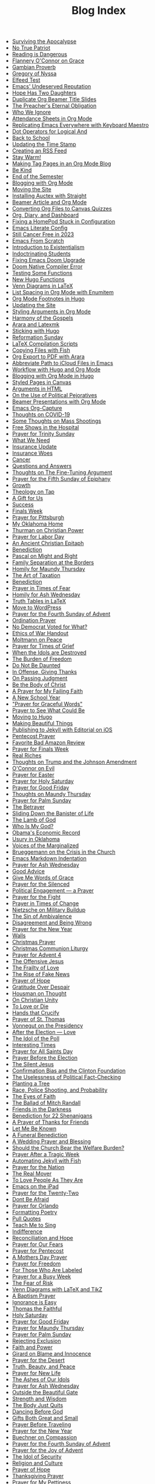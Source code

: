 #+TITLE: Blog Index

- [[file:2025-04-04-surviving-apocalypse.org][Surviving the Apocalypse]]
- [[file:2025-04-04-true-patriot.org][No True Patriot]]
- [[file:2025-04-02-reading-dangerous.org][Reading is Dangerous]]
- [[file:2025-03-27-flannery-oconnor-grace.org][Flannery O'Connor on Grace]]
- [[file:2025-03-10-gambian-proverb.org][Gambian Proverb]]
- [[file:2025-03-09-gregory-nyssa.org][Gregory of Nyssa]]
- [[file:2025-03-09-elfeed-test.org][Elfeed Test]]
- [[file:2025-03-02-emacs-undeserved-reputation.org][Emacs' Undeserved Reputation]]
- [[file:2025-02-23-hope-has-two-daughters.org][Hope Has Two Daughters]]
- [[file:2025-02-12-duplicate-org-beamer-title-slides.org][Duplicate Org Beamer Title Slides]]
- [[file:2025-02-10-preachereternal-obligation.org][The Preacher's Eternal Obligation]]
- [[file:2025-01-26-who-ignore.org][Who We Ignore]]
- [[file:2025-01-25-attendance-sheets-org-mode.org][Attendance Sheets in Org Mode]]
- [[file:2025-01-20-replicating-emacs-everywhere-with-keyboard-maestro.org][Replicating Emacs Everywhere with Keyboard Maestro]]
- [[file:2025-01-12-dot-operators-for-logical-and.org][Dot Operators for Logical And]]
- [[file:2025-01-08-back-school.org][Back to School]]
- [[file:2025-01-07-updating-time-stamp.org][Updating the Time Stamp]]
- [[file:2025-01-07-creating-rss-feed.org][Creating an RSS Feed]]
- [[file:2025-01-05-stay-warm.org][Stay Warm!]]
- [[file:2024-12-30-tag-pages-org-mode-blog.org][Making Tag Pages in an Org Mode Blog]]
- [[file:2024-12-30-kind.org][Be Kind]]
- [[file:2024-12-17-end-semester.org][End of the Semester]]
- [[file:2024-12-17-blogging-with-org-mode.org][Blogging with Org Mode]]
- [[file:2024-12-05-moving-site.org][Moving the Site]]
- [[file:2024-07-09-installing-auctex-with-straight.org][Installing Auctex with Straight]]
- [[file:2024-07-04-beamer-article-and-org-mode.org][Beamer Article and Org Mode]]
- [[file:2023-12-31-converting-org-files-to-canvas-quizzes.org][Converting Org Files to Canvas Quizzes]]
- [[file:2024-01-21-emacs-diary-and-dashboard.org][Org, Diary, and Dashboard]]
- [[file:2023-12-26-fixing-a-homepod-stuck-in-configuration.org][Fixing a HomePod Stuck in Configuration]]
- [[file:2023-07-31-emacs-literate-config.org][Emacs Literate Config]]
- [[file:2023-07-26-still-cancer-free-in-2003.org][Still Cancer Free in 2023]]
- [[file:2023-04-16-emacs-from-scratch.org][Emacs From Scratch]]
- [[file:2023-04-13-introduction-to-existentialism.org][Introduction to Existentialism]]
- [[file:2023-04-13-indoctrinating-students.org][Indoctrinating Students]]
- [[file:2023-02-06-fixing-emacs-doom-upgrade.org][Fixing Emacs Doom Upgrade]]
- [[file:2023-02-06-doom-native-compiler-error.org][Doom Native Compiler Error]]
- [[file:2023-02-05-testing-some-functions.org][Testing Some Functions]]
- [[file:2023-02-05-new-hugo-functions.org][New Hugo Functions]]
- [[file:2023-02-04-venn-diagrams-in-latex.org][Venn Diagrams in LaTeX]]
- [[file:2023-02-01-list-spacing-in-org-mode-with-enumitem.org][List Spacing in Org Mode with Enumitem]]
- [[file:2023-01-25-org-mode-footnotes-in-hugo.org][Org Mode Footnotes in Hugo]]
- [[file:2023-01-24-updating-the-site.org][Updating the Site]]
- [[file:2023-01-23-styling-arguments-in-org-mode.org][Styling Arguments in Org Mode]]
- [[file:2022-06-06-harmony-of-the-gospels.org][Harmony of the Gospels]]
- [[file:2023-01-21-arara-and-latexmk.org][Arara and Latexmk]]
- [[file:2022-11-13-sticking-with-hugo.org][Sticking with Hugo]]
- [[file:2022-10-30-reformation-sunday.org][Reformation Sunday]]
- [[file:2021-07-26-latex-compilation-scripts.org][LaTeX Compilation Scripts]]
- [[file:2022-05-14-copying-files-with-fish.org][Copying Files with Fish]]
- [[file:2021-07-21-org-export-to-pdf-with-arara.org][Org Export to PDF with Arara]]
- [[file:2021-07-18-abbreviate-path-to-icloud-files-in-emacs.org][Abbreviate Path to iCloud Files in Emacs]]
- [[file:2021-07-14-workflow-with-hugo-and-org-mode.org][Workflow with Hugo and Org Mode]]
- [[file:2021-07-12-blogging-with-org-mode-in-hugo.org][Blogging with Org Mode in Hugo]]
- [[file:2021-06-28-styled-pages-in-canvas.org][Styled Pages in Canvas]]
- [[file:2019-01-08-arguments-html.org][Arguments in HTML]]
- [[file:2020-07-29-on-the-use-of-political-pejoratives.org][On the Use of Political Pejoratives]]
- [[file:2020-06-01-beamer-presentations-with-org-mode.org][Beamer Presentations with Org Mode]]
- [[file:2020-05-12-emacs-org-capture.org][Emacs Org-Capture]]
- [[file:2020-03-19-thoughts-on-covid-19.org][Thoughts on COVID-19]]
- [[file:2019-08-06-some-thoughts-on-mass-shootings.org][Some Thoughts on Mass Shootings]]
- [[file:2019-08-01-free-shows-in-the-hospital.org][Free Shows in the Hospital]]
- [[file:2019-06-16-prayer-for-trinity-sunday-2.org][Prayer for Trinity Sunday]]
- [[file:2019-06-10-what-we-need.org][What We Need]]
- [[file:2019-06-09-insurance-update.org][Insurance Update]]
- [[file:2019-06-08-insurance-woes.org][Insurance Woes]]
- [[file:2019-06-05-cancer.org][Cancer]]
- [[file:2019-02-20-questions-and-answers.org][Questions and Answers]]
- [[file:2019-02-14-thoughts-on-the-fine-tuning-argument.org][Thoughts on The Fine-Tuning Argument]]
- [[file:2019-02-10-prayer-for-the-fifth-sunday-of-epiphany.org][Prayer for the Fifth Sunday of Epiphany]]
- [[file:2019-01-08-growth.org][Growth]]
- [[file:2019-01-06-theology-on-tap.org][Theology on Tap]]
- [[file:2018-12-24-a-gift-for-us.org][A Gift for Us]]
- [[file:2018-12-12-success.org][Success]]
- [[file:2018-12-10-finals-week.org][Finals Week]]
- [[file:2018-11-04-prayer-for-pittsburgh.org][Prayer for Pittsburgh]]
- [[file:2018-10-06-my-oklahoma-home.org][My Oklahoma Home]]
- [[file:2018-09-15-thurman-on-christian-power.org][Thurman on Christian Power]]
- [[file:2018-09-03-prayer-for-labor-day.org][Prayer for Labor Day]]
- [[file:2018-08-31-an-ancient-christian-epitaph.org][An Ancient Christian Epitaph]]
- [[file:2018-08-07-benediction-2.org][Benediction]]
- [[file:2018-06-20-pascal-on-might-and-right.org][Pascal on Might and Right]]
- [[file:2018-06-19-family-separation-at-the-borders.org][Family Separation at the Borders]]
- [[file:2018-03-30-homily-for-maundy-thursday.org][Homily for Maundy Thursday]]
- [[file:2018-03-30-the-art-of-taxation.org][The Art of Taxation]]
- [[file:2018-02-20-benediction.org][Benediction]]
- [[file:2018-02-19-prayer-in-times-of-fear.org][Prayer in Times of Fear]]
- [[file:2018-02-15-homily-for-ash-wednesday.org][Homily for Ash Wednesday]]
- [[file:2018-02-10-truth-tables-in-latex.org][Truth Tables in LaTeX]]
- [[file:2018-02-10-move-to-wordpress.org][Move to WordPress]]
- [[file:2017-12-24-prayer-for-the-fourth-sunday-of-advent.org][Prayer for the Fourth Sunday of Advent]]
- [[file:2017-12-09-ordination-prayer.org][Ordination Prayer]]
- [[file:2017-12-04-no-democrat-voted-for-what.org][No Democrat Voted for What?]]
- [[file:2017-11-30-ethics-of-war-handout.org][Ethics of War Handout]]
- [[file:2017-11-20-moltmann-on-peace.org][Moltmann on Peace]]
- [[file:2017-11-19-prayer-for-times-of-grief.org][Prayer for Times of Grief]]
- [[file:2017-10-24-when-the-idols-are-destroyed.org][When the Idols are Destroyed]]
- [[file:2017-10-12-the-burden-of-freedom.org][The Burden of Freedom]]
- [[file:2017-10-03-do-not-be-daunted.org][Do Not Be Daunted]]
- [[file:2017-09-30-in-offense-giving-thanks.org][In Offense, Giving Thanks]]
- [[file:2017-09-24-on-passing-judgment.org][On Passing Judgment]]
- [[file:2017-09-12-be-the-body-of-christ.org][Be the Body of Christ]]
- [[file:2017-09-04-a-prayer-for-my-failing-faith.org][A Prayer for My Failing Faith]]
- [[file:2017-08-17-a-new-school-year.org][A New School Year]]
- [[file:2017-08-09-prayer-for-graceful-words.org]["Prayer for Graceful Words"]]
- [[file:2017-07-04-prayer-to-see-what-could-be.org][Prayer to See What Could Be]]
- [[file:2017-07-02-moving-to-hugo.org][Moving to Hugo]]
- [[file:2017-06-26-making-beautiful-things.org][Making Beautiful Things]]
- [[file:2017-06-21-jekyll-ios-workflow.org][Publishing to Jekyll with Editorial on iOS]]
- [[file:2017-06-03-pentecost-prayer.org][Pentecost Prayer]]
- [[file:2017-05-18-favorite-bad-amazon-review.org][Favorite Bad Amazon Review]]
- [[file:2017-05-16-prayer-for-finals-week.org][Prayer for Finals Week]]
- [[file:2017-05-07-real-riches.org][Real Riches]]
- [[file:2017-05-04-thoughts-on-the-johnson-amendment.org][Thoughts on Trump and the Johnson Amendment]]
- [[file:2017-04-21-oconnor-on-evil.org][O'Connor on Evil]]
- [[file:2017-04-16-prayer-for-easter.org][Prayer for Easter]]
- [[file:2017-04-15-prayer-for-holy-saturday.org][Prayer for Holy Saturday]]
- [[file:2017-04-14-prayer-for-good-friday.org][Prayer for Good Friday]]
- [[file:2017-04-13-maundy-thursday.org][Thoughts on Maundy Thursday]]
- [[file:2017-04-08-prayer-for-palm-sunday.org][Prayer for Palm Sunday]]
- [[file:2017-04-03-the-betrayer.org][The Betrayer]]
- [[file:2017-03-28-sliding-down-the-bannister-of-life.org][Sliding Down the Banister of Life]]
- [[file:2017-03-27-the-lamb-of-god.org][The Lamb of God]]
- [[file:2017-03-19-who-is-my-god.org][Who Is My God?]]
- [[file:2017-03-16-obamas-economic-record.org][Obama's Economic Record]]
- [[file:2017-03-14-usury-in-oklahoma-.org][Usury in Oklahoma]]
- [[file:2017-03-09-voices-of-the-marginalized.org][Voices of the Marginalized]]
- [[file:2017-03-08-brueggemann-on-the-crisis-in-the-church.org][Brueggemann on the Crisis in the Church]]
- [[file:2017-03-08-emacs-markdown-indentation.org][Emacs Markdown Indentation]]
- [[file:2017-03-01-prayer-for-ash-wednesday.org][Prayer for Ash Wednesday]]
- [[file:2017-02-28-good-advice.org][Good Advice]]
- [[file:2017-02-23-give-me-words-of-grace.org][Give Me Words of Grace]]
- [[file:2017-02-09-prayer-for-the-silenced.org][Prayer for the Silenced]]
- [[file:2017-01-30-political-engagement--a-prayer.org][Political Engagement — a Prayer]]
- [[file:2017-01-21-prayer-for-the-fight.org][Prayer for the Fight]]
- [[file:2017-01-15-prayer-in-times-of-change.org][Prayer in Times of Change]]
- [[file:2017-01-13-nietzsche-on-the-military-establishment.org][Nietzsche on Military Buildup]]
- [[file:2017-01-12-the-sin-of-ambivalence.org][The Sin of Ambivalence]]
- [[file:2017-01-09-disagreement-and-being-wrong.org][Disagreement and Being Wrong]]
- [[file:2017-01-03-prayer-for-the-new-year.org][Prayer for the New Year]]
- [[file:2016-12-28-walls.org][Walls]]
- [[file:2016-12-25-christmas-prayer.org][Christmas Prayer]]
- [[file:2016-12-21-christmas-communion-liturgy.org][Christmas Communion Liturgy]]
- [[file:2016-12-20-prayer-for-avent-4.org][Prayer for Advent 4]]
- [[file:2016-12-13-the-offensive-jesus.org][The Offensive Jesus]]
- [[file:2016-12-08-the-frailty-of-love.org][The Frailty of Love]]
- [[file:2016-12-03-the-rise-of-fake-news.org][The Rise of Fake News]]
- [[file:2016-12-02-prayer-of-hope.org][Prayer of Hope]]
- [[file:2016-11-24-gratitude-over-despair.org][Gratitude Over Despair]]
- [[file:2016-11-23-houseman-on-thought.org][Housman on Thought]]
- [[file:2016-11-23-on-unity.org][On Christian Unity]]
- [[file:2016-11-17-to-love-or-die.org][To Love or Die]]
- [[file:2016-11-13-hands-that-crucify.org][Hands that Crucify]]
- [[file:2016-11-12-prayer-of-st-thomas.org][Prayer of St. Thomas]]
- [[file:2016-11-11-vonnegut-on-the-presidency.org][Vonnegut on the Presidency]]
- [[file:2016-11-10-love-one-another.org][After the Election — Love]]
- [[file:2016-11-09-the-idol-of-the--poll.org][The Idol of the Poll]]
- [[file:2016-11-09-interesting-times.org][Interesting Times]]
- [[file:2016-11-06-prayer-for-all-saints-day.org][Prayer for All Saints Day]]
- [[file:2016-11-03-prayer-before-the-election.org][Prayer Before the Election]]
- [[file:2016-10-23-the-silent-jesus.org][The Silent Jesus]]
- [[file:2016-10-21-the-clinton-foundation.org][Confirmation Bias and the Clinton Foundation]]
- [[file:2016-10-20-the-uselessness-of-political-factchecking.org][The Uselessness of Political Fact-Checking]]
- [[file:2016-10-12-planting-a-tree.org][Planting a Tree]]
- [[file:2016-10-01-black-lives-matter-and-conditional-probabilities.org][Race, Police Shooting, and Probability]]
- [[file:2016-09-27-the-eyes-of-faith.org][The Eyes of Faith]]
- [[file:2016-09-22-the-ballad-of-mitch-randall.org][The Ballad of Mitch Randall]]
- [[file:2016-09-17-friends-in-the-darkness.org][Friends in the Darkness]]
- [[file:2016-09-06-benediction-for-22-shenanigans.org][Benediction for 22 Shenanigans]]
- [[file:2016-08-27-a-prayer-of-thanks-for-friends.org][A Prayer of Thanks for Friends]]
- [[file:2016-08-19-let-me-be-known.org][Let Me Be Known]]
- [[file:2016-08-12-a-funeral-benediction.org][A Funeral Benediction]]
- [[file:2016-08-07-a-wedding-prayer-and-blessing.org][A Wedding Prayer and Blessing]]
- [[file:2016-07-31-should-the-church-bear-the-welfare-burden.org][Should the Church Bear the Welfare Burden?]]
- [[file:2016-07-19-prayer-after-a-tragic-week.org][Prayer After a Tragic Week]]
- [[file:2016-07-12-automating-jekyll-with-fish.org][Automating Jekyll with Fish]]
- [[file:2016-07-09-prayer-for-the-nation.org][Prayer for the Nation]]
- [[file:2016-06-29-the-real-mover.org][The Real Mover]]
- [[file:2016-06-29-to-love-people-as-they-are.org][To Love People As They Are]]
- [[file:2016-06-23-emacs-on-the-ipad.org][Emacs on the iPad]]
- [[file:2016-06-22-prayer-for-the-twentytwo.org][Prayer for the Twenty-Two]]
- [[file:2016-06-14-dont-be-afraid.org][Dont Be Afraid]]
- [[file:2016-06-12-prayer-for-orlando.org][Prayer for Orlando]]
- [[file:2016-06-08-formatting-poetry.org][Formatting Poetry]]
- [[file:2016-06-08-pull-quotes.org][Pull Quotes]]
- [[file:2016-06-06-teach-me-to-sing.org][Teach Me to Sing]]
- [[file:2016-06-01-indifference.org][Indifference]]
- [[file:2016-06-01-reconciliation-and-hope.org][Reconciliation and Hope]]
- [[file:2016-05-23-prayer-for-our-fears.org][Prayer for Our Fears]]
- [[file:2016-05-15-prayer-for-pentecost.org][Prayer for Pentecost]]
- [[file:2016-05-08-a-mothers-day-prayer.org][A Mothers Day Prayer]]
- [[file:2016-05-03-prayer-for-freedom.org][Prayer for Freedom]]
- [[file:2016-04-26-rejecting-labels.org][For Those Who Are Labeled]]
- [[file:2016-04-24-prayer-for-a-busy-week.org][Prayer for a Busy Week]]
- [[file:2016-04-13-the-fear-of-risk.org][The Fear of Risk]]
- [[file:2016-04-11-venn-diagrams-with-latex-and-tikz.org][Venn Diagrams with LaTeX and TikZ]]
- [[file:2016-04-03-a-baptism-prayer.org][A Baptism Prayer]]
- [[file:2016-03-30-ignorance-is-easy.org][Ignorance is Easy]]
- [[file:2016-03-29-thomas-the-faithful.org][Thomas the Faithful]]
- [[file:2016-03-26-holy-saturday.org][Holy Saturday]]
- [[file:2016-03-25-prayer-for-good-friday.org][Prayer for Good Friday]]
- [[file:2016-03-24-prayer-for-maundy-thursday.org][Prayer for Maundy Thursday]]
- [[file:2016-03-20-prayer-for-palm-sunday.org][Prayer for Palm Sunday]]
- [[file:2016-03-13-rejecting-exclusion.org][Rejecting Exclusion]]
- [[file:2016-03-07-faith-and-power.org][Faith and Power]]
- [[file:2016-03-02-girard-on-blame-and-innocence.org][Girard on Blame and Innocence]]
- [[file:2016-02-28-prayer-for-the-desert.org][Prayer for the Desert]]
- [[file:2016-02-22-truth-beauty-and-peace.org][Truth, Beauty, and Peace]]
- [[file:2016-02-14-prayer-for-new-life.org][Prayer for New Life]]
- [[file:2016-02-11-the-ashes-of-our-idols.org][The Ashes of Our Idols]]
- [[file:2016-02-10-prayer-for-ash-wednesday.org][Prayer for Ash Wednesday]]
- [[file:2016-02-01-outside-the-beautiful-gate.org][Outside the Beautiful Gate]]
- [[file:2016-01-30-strength-and-wisdom.org][Strength and Wisdom]]
- [[file:2016-01-30-the-body-just-quits.org][The Body Just Quits]]
- [[file:2016-01-30-dancing-before-god.org][Dancing Before God]]
- [[file:2016-01-30-gifts-both-great-and-small.org][Gifts Both Great and Small]]
- [[file:2016-01-06-prayer-before-travelling.org][Prayer Before Traveling]]
- [[file:2016-01-02-prayer-for-the-new-year.org][Prayer for the New Year]]
- [[file:2015-12-29-buechner-on-compassion.org][Buechner on Compassion]]
- [[file:2015-12-22-prayer-for-the-fourth-sunday-of-advent.org][Prayer for the Fourth Sunday of Advent]]
- [[file:2015-12-16-prayer-for-the-joy-of-advent.org][Prayer for the Joy of Advent]]
- [[file:2015-12-10-the-idol-of-security.org][The Idol of Security]]
- [[file:2015-12-09-religion-and-culture.org][Religion and Culture]]
- [[file:2015-11-29-prayer-of-hope.org][Prayer of Hope]]
- [[file:2015-11-26-thanksgiving-prayer.org][Thanksgiving Prayer]]
- [[file:2015-11-22-prayer-for-my-pettiness.org][Prayer for My Pettiness]]
- [[file:2015-11-15-a-prayerful-response.org][A Prayerful Response]]
- [[file:2015-11-15-latexskim-sync.org][LaTeX-Skim Sync]]
- [[file:2015-11-09-to-dance-without-care.org][To Dance Without Care]]
- [[file:2015-11-03-prayer-for-allsaints-day.org][Prayer for All Saints Day]]
- [[file:2015-10-30-reformation-day-prayer.org][Reformation Day Prayer]]
- [[file:2015-10-23-mistaken-priorities.org][Mistaken Priorities]]
- [[file:2015-10-19-for-the-moments-of-darkness.org][For the Moments of Darkness]]
- [[file:2015-10-15-what-are-you-afraid-of.org][What Are You Afraid Of?]]
- [[file:2015-10-11-prayer-for-a-unified-church.org][Prayer for a Unified Church]]
- [[file:2015-10-04-gun-violence--a-prayer.org][Gun Violence — A Prayer]]
- [[file:2015-09-25-the-perfect-church.org][The Perfect Church]]
- [[file:2015-09-24-dostoevsky-on-hell.org][Dostoevsky on Hell]]
- [[file:2015-09-18-the-planted-church.org][The Planted Church]]
- [[file:2015-09-08-bighaired-preachers.org][Big-Haired Preachers]]
- [[file:2015-09-08-no-innocence.org][No Innocence]]
- [[file:2015-09-07-2015-09-06-called-church-prayer.org][Hiding in Gods Own Sanctuary]]
- [[file:2015-08-13-go-to-your-pastor-for-depression.org][Go to Your Pastor for Depression?]]
- [[file:2015-08-11-the-day-is-short.org][The Day is Short]]
- [[file:2015-08-03-pie-in-the-sky.org][Pie in the Sky]]
- [[file:2015-07-12-prayer-for-the-kingdom.org][Prayer for the Kingdom]]
- [[file:2015-07-12-strength-enough.org][Strength Enough?]]
- [[file:2015-07-12-courage-for-transformation.org][Courage for Transformation]]
- [[file:2015-07-08-open-dired-from-shell.org][Open Dired From Shell]]
- [[file:2015-07-07-guns-cakes-and-gay-weddings.org][Guns, Cakes, and Gay Weddings]]
- [[file:2015-07-07-religious-liberty-sunday-2015.org][Religious Liberty Sunday, 2015]]
- [[file:2015-07-05-between-love-and-hate.org][Between Love and Hate]]
- [[file:2015-06-23-emacs-on-os-x.org][Emacs on OS X]]
- [[file:2015-06-23-happy-birthday-sheri.org][Happy Birthday, Sheri!]]
- [[file:2015-06-21-the-vanity-of-our-hope.org][The Vanity of Our Hope]]
- [[file:2015-06-19-to-america.org][To America]]
- [[file:2015-06-17-evil-and-perception.org][Evil and Perception]]
- [[file:2015-06-16-our-lives-as-art.org][Our Lives as Art]]
- [[file:2015-06-12-duolingo.org][DuoLingo]]
- [[file:2015-06-12-librivox.org][LibriVox]]
- [[file:2015-06-11-the-deception-of-power.org][The Deception of Power]]
- [[file:2015-06-11-prayer-for-our-stories.org][Lives are Stories — A Prayer]]
- [[file:2015-06-04-stringp-nil-error-in-emacs.org][Stringp, Nil Error in Emacs]]
- [[file:2015-06-02-back-to-emacs-prelude.org][Back to Emacs Prelude]]
- [[file:2015-06-01-prayer-for-trinity-sunday.org][Prayer for Trinity Sunday]]
- [[file:2015-05-29-emacs-starter-kit.org][Emacs Starter Kit]]
- [[file:2015-05-25-love-as-art.org][Love as Art]]
- [[file:2015-05-24-prayer-for-memorial-day-2015.org][Prayer for Memorial Day, 2015]]
- [[file:2015-05-21-in-praise-of-an-unsafe-education.org][In Praise of an Unsafe Education]]
- [[file:2015-05-20-working-copy.org][Blogging with Jekyll and Working Copy]]
- [[file:2015-05-19-visit-to-a-national-cemetery.org][Visit to a National Cemetery]]
- [[file:2015-05-14-prayer-for-an-isolated-people.org][Prayer for an Isolated People]]
- [[file:2015-05-13-stories-and-community.org][Stories and Community]]
- [[file:2015-05-10-prayer-for-mothers-day.org][Prayer for Mothers Day]]
- [[file:2015-05-08-unexpected-grace.org][Unexpected Grace]]
- [[file:2015-04-29-prayer-for-justice.org][Prayer for Justice]]
- [[file:2015-04-27-prayer-for-silence.org][Prayer for Silence]]
- [[file:2015-04-15-dostoevsky-suffering-and-the-prayer-for-the-week.org][Dostoevsky, Suffering, and the Prayer for the Week]]
- [[file:2015-04-05-resurrection-and-hope.org][Resurrection and Hope]]
- [[file:2015-04-05-easter-prayer.org][Easter Prayer]]
- [[file:2015-04-04-prayer-for-holy-saturday.org][Prayer for Holy Saturday]]
- [[file:2015-04-03-good-friday-prayer.org][Good Friday Prayer]]
- [[file:2015-04-02-maundy-thursday-2015.org][Maundy Thursday 2015]]
- [[file:2015-03-30-triumph-over-democracy.org][Triumph Over Democracy]]
- [[file:2015-03-30-palm-sunday-2015.org][Palm Sunday 2015]]
- [[file:2015-03-27-the-crossshattered-christ-chapter-4.org][The Cross-Shattered Christ, Chapter 4]]
- [[file:2015-03-27-the-crossshattered-christ-chapter-5.org][The Cross-Shattered Christ, Chapter 5]]
- [[file:2015-03-26-prayer-for-lent-5.org][Prayer for Lent 5]]
- [[file:2015-03-16-prayer-for-lent-4.org][Prayer for Lent 4]]
- [[file:2015-03-15-crucified-god-chapter-3.org][The Cross-Shattered Christ, Chapter 3]]
- [[file:2015-03-09-gregory-nyssa.org][Wonder and Concepts]]
- [[file:2015-03-09-santayana-on-fanaticism.org][Santayana on Fanaticism]]
- [[file:2015-03-09-prayer-for-lent-3.org][Prayer for Lent 3]]
- [[file:2015-03-08-apostolic-living.org][Apostolic Living]]
- [[file:2015-03-07-crucified-god-chapter-2.org][The Cross-Shattered Christ, Chapter 2]]
- [[file:2015-03-05-definition-of-lawyer.org][Definition of Lawyer]]
- [[file:2015-03-03-prayer-for-lent-2.org][Prayer for Lent 2]]
- [[file:2015-03-02-icet-and-politics.org][Ice-T and Politics]]
- [[file:2015-02-24-lent-1-prayer.org][Prayer for Lent 1]]
- [[file:2015-02-24-father-forgive-them.org][The Cross Shattered Christ, Chapter 1]]
- [[file:2015-02-22-the-danger-of-thinking.org][The Danger of Thinking]]
- [[file:2015-02-18-ash-wednesday-prayer.org][Ash Wednesday Prayer]]
- [[file:2015-02-15-transfiguration-sunday-prayer.org][Transfiguration Sunday Prayer]]
- [[file:2015-02-14-poem-for-my-valentine.org][Poem for my Valentine]]
- [[file:2015-02-11-prayer-for-a-life-that-affirms.org][Prayer for a Life that Affirms]]
- [[file:2015-02-11-advice-for-those-about-to-be-tested.org][Advice for Those About to be Tested]]
- [[file:2015-02-05-the-fine-line.org][The Fine Line]]
- [[file:2015-02-03-prayer-for-epiphany-4.org][Prayer for Epiphany 4]]
- [[file:2015-02-02-faith-and-doubt.org][Faith and Doubt]]
- [[file:2015-01-27-prayer-for-resolutions.org][Prayer for Resolutions]]
- [[file:2015-01-22-cant-fix-stupid.org][Cant Fix Stupid]]
- [[file:2015-01-21-who-is-the-sparrow.org][Who is the Sparrow?]]
- [[file:2015-01-20-christmas-prayer.org][Christmas Prayer]]
- [[file:2015-01-20-relativism-and-the-rights-of-women-in-afghanistan.org][Relativism and the Rights of Women in Afghanistan]]
- [[file:2015-01-20-the-duty-of-a-philosopher.org][The Duty of A Philosopher]]
- [[file:2015-01-20-creating-god-in-our-own-image.org][Creating God in Our Own Image]]
- [[file:2015-01-20-praying-for-enemies.org][Praying for Enemies]]
- [[file:2015-01-20-who-is-my-enemy.org][Who Is My Enemy?]]
- [[file:2015-01-20-ordination-charge-for-brian-warfield.org][Ordination Charge for Brian Warfield]]
- [[file:2015-01-20-stay-awake.org][Stay Awake]]
- [[file:2015-01-20-nra-survey.org][NRA Survey]]
- [[file:2015-01-20-advice-from-chesterton.org][Advice from Chesterton]]
- [[file:2015-01-20-scheming-swindlers.org][Scheming Swindlers]]
- [[file:2015-01-20-permanent-impermanence.org][Permanent Impermanence]]
- [[file:2015-01-20-penn-jillette-on-science-and-religion.org][Penn Jillette on Science and Religion]]
- [[file:2015-01-18-my-new-jekyll-site.org][My New Jekyll Site]]
- [[file:2015-01-17-why-jekyll.org][Why Jekyll?]]
- [[file:2015-01-17-math-test.org][Math Test]]
- [[file:2015-01-16-emacs-blog-test.org][Emacs Blog Test]]
- [[file:2015-01-16-jekyll-test.org][Testing Jekyll]]
- [[file:2015-01-13-links-in-army-enterprise-email.org][Links in Army Enterprise Email]]
- [[file:2015-01-13-twenty-third-sunday-after-pentecost.org][Twenty-Third Sunday After Pentecost]]
- [[file:2015-01-13-holy-saturday.org][Holy Saturday]]
- [[file:2015-01-13-prayer-for-the-medicated-preacher.org][Prayer for the Medicated Preacher]]
- [[file:2015-01-13-the-eighteenth-sunday-after-pentecost.org][The Eighteenth Sunday After Pentecost]]
- [[file:2015-01-13-the-fifth-sunday-of-lent.org][the Fifth Sunday of Lent]]
- [[file:2015-01-13-for-sheri.org][For Sheri]]
- [[file:2015-01-13-sadly-so-often-true.org][Sadly So Often True]]
- [[file:2015-01-13-the-seventh-sunday-after-pentecost.org][The Seventh Sunday After Pentecost]]
- [[file:2015-01-13-immersed-in-love.org][Immersed in Love]]
- [[file:2015-01-13-sublime-text-build-for-multimarkdown.org][Sublime Text Build for MultiMarkdown]]
- [[file:2015-01-13-third-sunday-of-advent.org][Third Sunday of Advent]]
- [[file:2015-01-13-the-second-sunday-of-easter.org][The Second Sunday of Easter]]
- [[file:2015-01-13-thoughts-on-burwell-vs-hobby-lobby.org][Thoughts on Burwell vs. Hobby Lobby]]
- [[file:2015-01-13-the-eleventh-sunday-after-pentecost.org][The Eleventh Sunday After Pentecost]]
- [[file:2015-01-13-twenty-first-sunday-after-pentecost.org][Twenty-First Sunday After Pentecost]]
- [[file:2015-01-13-the-fifteenth-sunday-after-pentecost.org][The Fifteenth Sunday After Pentecost]]
- [[file:2015-01-13-reloading-zshrc.org][Reloading zshrc]]
- [[file:2015-01-13-for-losses-endured.org][For Losses Endured]]
- [[file:2015-01-13-charge-to-the-church.org][Charge to the Church]]
- [[file:2015-01-13-the-third-sunday-of-easter.org][The Third Sunday of Easter]]
- [[file:2015-01-13-a-christmas-poem.org][A Christmas Poem]]
- [[file:2015-01-13-the-twelfth-sunday-after-pentecost.org][The Twelfth Sunday After Pentecost]]
- [[file:2015-01-13-holy-week.org][Holy Week]]
- [[file:2015-01-13-the-tenth-sunday-after-pentecost.org][The Tenth Sunday After Pentecost]]
- [[file:2015-01-13-go-into-the-fray.org][Go Into the Fray]]
- [[file:2015-01-13-mh17-and-gaza.org][MH17 and Gaza]]
- [[file:2015-01-13-badass-philosophers.org][Badass Philosophers]]
- [[file:2015-01-13-the-fourth-sunday-after-pentecost.org][the Fourth Sunday after Pentecost]]
- [[file:2015-01-13-memorial-day-prayer.org][Memorial Day Prayer]]
- [[file:2015-01-13-a-parents-love.org][A Parents Love]]
- [[file:2015-01-13-new-friends.org][New Friends]]
- [[file:2015-01-13-the-sixteenth-sunday-after-pentecost.org][The Sixteenth Sunday After Pentecost]]
- [[file:2015-01-13-the-fifth-sunday-after-pentecost.org][The Fifth Sunday After Pentecost]]
- [[file:2015-01-13-twenty-second-sunday-after-pentecost.org][Twenty-Second Sunday After Pentecost]]
- [[file:2015-01-13-loyal-dissent-within-the-church.org][Loyal Dissent Within the Church]]
- [[file:2015-01-13-prayer-for-compassion.org][Prayer for Compassion]]
- [[file:2015-01-13-the-twentieth-sunday-after-pentecost.org][The Twentieth Sunday After Pentecost]]
- [[file:2015-01-13-hard-thinking.org][Hard Thinking]]
- [[file:2015-01-13-thanksgiving-day-prayer.org][Thanksgiving Day Prayer]]
- [[file:2015-01-13-talking-about-suicide.org][Talking About Suicide]]
- [[file:2015-01-13-the-ninth-sunday-after-pentecost.org][The Ninth Sunday After Pentecost]]
- [[file:2015-01-13-the-thirteenth-sunday-after-pentecost.org][The Thirteenth Sunday After Pentecost]]
- [[file:2015-01-13-the-fourteenth-sunday-after-pentecost.org][The Fourteenth Sunday After Pentecost]]
- [[file:2015-01-13-fourth-sunday-of-advent.org][Fourth Sunday of Advent]]
- [[file:2015-01-13-prayer-for-easter.org][Prayer for Easter]]
- [[file:2015-01-13-the-third-sunday-after-pentecost.org][The Third Sunday After Pentecost]]
- [[file:2015-01-13-the-fourth-sunday-of-easter.org][The Fourth Sunday of Easter]]
- [[file:2015-01-13-for-those-who-help-us-grow.org][For Those Who Help Us Grow]]
- [[file:2015-01-13-the-nineteenth-sunday-after-pentecost.org][The Nineteenth Sunday After Pentecost]]
- [[file:2015-01-13-good-friday.org][Good Friday]]
- [[file:2015-01-13-maundy-thursday.org][Maundy Thursday]]
- [[file:2015-01-13-epiphany-sunday.org][Epiphany Sunday]]
- [[file:2015-01-13-the-seventeenth-sunday-after-pentecost.org][The Seventeenth Sunday After Pentecost]]
- [[file:2015-01-13-mercy.org][Mercy, the Law, and Les Misérables]]
- [[file:2015-01-13-christ-the-king-sunday.org][Christ the King Sunday]]
- [[file:2015-01-13-muffin-top-of-hate.org][Muffin Top of Hate]]
- [[file:2015-01-13-reinstalling-apps-from-mac-app-store.org][Reinstalling Apps from Mac App Store]]
- [[file:2015-01-13-the-chains-of-technology.org][The Chains of Technology]]
- [[file:2015-01-13-search-and-replace-with-regular-expressions.org][Search and Replace with Regular Expressions]]
- [[file:2015-01-13-explain-everything.org][Explain Everything]]
- [[file:2015-01-13-love-and-attention.org][Love and Attention]]
- [[file:2015-01-13-a-prayer-for-wellness.org][A Prayer for Wellness]]
- [[file:2012-05-25-scheming-swindlers.org][Scheming Swindlers]]
- [[file:2012-05-24-a-sordid-tale-of-text-editors.org][A Sordid Tale of Text Editors]]
- [[file:2011-12-07-the-rights-of-women-in-afghanistan.org][The Rights of Women in Afghanistan]]
- [[file:2011-11-30-using-keynote-in-class.org][Using Keynote in Class]]
- [[file:2011-11-23-reinstalling-apps-from-the-app-store.org][Reinstalling Apps from the App Store]]
- [[file:2011-11-23-thanksgiving.org][Thanksgiving]]
- [[file:2011-06-14-we-should-have-much-peace-if-we-would-not-busy.org][Exactly]]
- [[file:2011-05-20-rats-and-roaches-live-by-competition-under-the.org][A New Law]]
- [[file:2011-05-13-calculating-the-end-again-and-again.org][Calculating the End — Again and Again]]
- [[file:2011-05-13-to-be-a-witness-does-not-consist-in-engaging-in.org][A Living Mystery]]
- [[file:2011-05-08-needs-the-chart-says-it-all.org][Needs]]
- [[file:2011-04-16-another-one-for-the-brothers.org][Another One for the Brothers]]
- [[file:2011-03-30-i-received-an-interesting-package-in-campus-mail.org][The Coconut]]
- [[file:2011-03-25-nothing-true-can-be-said-about-god-from-a-posture.org][To Speak Truly]]
- [[file:2011-03-17-sleep-deprivation.org][Sleep Deprivation]]
- [[file:2011-03-16-drawing-closer-to-god-through-quietness.org][Drawing Closer to God Through Quietness]]
- [[file:2011-02-23-1895-eighth-grade-final-exam.org][1895 Eighth Grade Final Exam]]
- [[file:2011-02-14-the-first-duty-of-love-is-to-listen.org][To Listen]]
- [[file:2011-01-11-tolerance.org][Tolerance]]
- [[file:2011-01-07-i-dont-preach-a-social-gospel-i-preach-the.org][The Gospel, Period]]
- [[file:2010-12-20-the-way-to-christ-is-first-through-humility.org][Augustine on Humility]]
- [[file:2010-12-16-bob-feller-1918-20-10.org][Bob Feller (1918-2010)]]
- [[file:2010-12-16-mary-represents-the-rebel-consciousness-that-is.org][The Rebel Mary]]
- [[file:2010-12-14-this-is-the-rule-of-most-perfect-christianity.org][Perfect Christianity]]
- [[file:2010-12-14-if-you-could-have-only-one-thing-for-christmas.org][If you could have only one thing for Christmas]]
- [[file:2010-12-10-we-all-know-well-that-we-can-do-things-for-others.org][Vanier on Love]]
- [[file:2010-12-03-a-chaplains-ultimate-sacrifice.org][A Chaplain's Ultimate Sacrifice]]
- [[file:2010-12-03-the-ethical-and-moral-issues-that-face-people-in.org][Ethics Without Borders]]
- [[file:2010-12-01-the-need-for-community.org][The Need for Community]]
- [[file:2010-12-01-on-not-understanding-prayer.org][On Not Understanding Prayer]]
- [[file:2010-11-25-to-be-alive-is-to-be-broken-to-be-broken-is-to.org][Brokenness]]
- [[file:2010-11-24-star-wars.org][Star Wars]]
- [[file:2010-11-23-descartes-first-edition.org][Descartes First Edition]]
- [[file:2010-11-19-jesus-does-not-demand-great-actions-from-us-but.org][Surrender]]
- [[file:2010-11-17-from-sctv-a-parody-of-sesame-street-called.org][Philosophy Street]]
- [[file:2010-11-12-i-dont-quite-know-what-to-say-about-this-video.org][Ouch]]
- [[file:2010-11-09-once-upon-a-time-the-story-goes-a-preacher-ran.org][God in Our Lives]]
- [[file:2010-11-03-a-life-in-prayer-is-a-life-in-open-hands-where-you.org][Perfection in Weakness]]
- [[file:2010-10-25-baptist-millenials.org][Baptist Millenials]]
- [[file:2010-10-22-the-christian-literary-underground.org][The Christian Literary Underground]]
- [[file:2010-10-19-today-it-is-fashionable-to-talk-about-the-poor.org][Talk or Talk About]]
- [[file:2010-10-05-religious-knowledge-survey.org][Religious Knowledge Survey]]
- [[file:2010-10-01-brief-habits-as-the-key-to-living-forever.org][Brief Habits as the Key to Living Forever]]
- [[file:2010-09-27-if-gods-incomprehensibility-does-not-grip-us-in-a.org][Rahner]]
- [[file:2010-09-17-i-believe-in-christianity-as-i-believe-that-the.org][Why Believe?]]
- [[file:2010-09-08-did-i-miss-anything.org][Did I Miss Anything?]]
- [[file:2010-08-27-a-lot-of-good-arguments-are-spoiled-by-some-fool.org][De Unamuno on Arguments]]
- [[file:2010-08-27-greatest-beatles-songs.org][Greatest Beatles Songs?]]
- [[file:2010-08-16-a-mosque-in-nyc.org][A Mosque in NYC]]
- [[file:2010-08-11-advice-for-christian-politicians.org][Advice for Christian Politicians]]
- [[file:2010-07-26-the-things-good-lord-that-we-pray-for-give-us.org][Thomas More on Labor]]
- [[file:2010-07-25-nowhere-is-the-grace-of-god-more-evident-than-in.org][Even Preachers]]
- [[file:2010-07-15-there-is-in-a-word-nothing-comfortable-about-the.org][Merton on Scripture]]
- [[file:2010-07-15-i-cant-stand-your-religious-meetings-im-fed.org][Justice]]
- [[file:2010-06-14-we-went-to-the-confidence-course-at-ft-sill-on.org][Bruised for the Gospel]]
- [[file:2010-06-14-whats-so-funny.org][Whats so funny?]]
- [[file:2010-06-10-pizza-dude-ethics.org][Pizza Dude Ethics]]
- [[file:2010-06-09-messianic-delusions.org][Messianic Delusions]]
- [[file:2010-05-05-this-is-a-song-by-a-hs-psychology-teacher-designed.org][Cognitive Biases Song]]
- [[file:2010-04-18-great-quote-from-chaplain-school.org][Great Quote From Chaplain School]]
- [[file:2010-04-18-visit-to-ft-moultrie.org][Visit to Ft. Moultrie]]
- [[file:2010-04-18-another-great-quote-from-chaplain-school.org][Another Great Quote from Chaplain School]]
- [[file:2010-04-13-im-back-at-the-chaplains-school-for-the-first.org][Back When I Could Run]]
- [[file:2010-04-08-english-only.org][English Only]]
- [[file:2010-03-30-if-you-like-bugs.org][If You Like Bugs...]]
- [[file:2010-03-29-people-have-always-wanted-philosophers-to-provide.org][Please!]]
- [[file:2010-03-23-the-happiness-of-deep-conversations.org][The Happiness of Deep Conversations]]
- [[file:2010-03-20-proverbs-318.org][Proverbs 31:8]]
- [[file:2010-03-04-national-procrastination-week.org][National Procrastination Week]]
- [[file:2010-02-23-hildebrand-conference.org][Hildebrand Conference]]
- [[file:2010-02-18-the-luxury-of-cheap-melancholy.org][The Luxury of Cheap Melancholy]]
- [[file:2010-02-17-al-staggs-in-chapel.org][Al Staggs in Chapel]]
- [[file:2010-02-15-tradition-and-bad-tradition.org][Tradition and Bad Tradition]]
- [[file:2010-02-15-the-jane-austen-specials.org][The Jane Austen Specials]]
- [[file:2010-02-15-the-only-alternative-to-tradition-is-bad.org][Pelikan on Tradition]]
- [[file:2010-02-08-what-is-the-first-business-of-him-who.org][Epictetus on Learning]]
- [[file:2010-01-30-ice-storm.org][Ice Storm]]
- [[file:2010-01-13-pictures-from-haiti.org][The Disaster in Haiti]]
- [[file:2009-12-29-minimalmac-curious-via-thenixer-what-we.org][Starting Young]]
- [[file:2009-12-14-another-change-blindness-demonstration-i-have-to.org][Change Blindness]]
- [[file:2009-12-14-change-blindness.org][Change Blindness]]
- [[file:2009-12-03-readability.org][Readability]]
- [[file:2009-12-01-weaseling-out-of-things-is-what-separates-us-from.org][Weasels]]
- [[file:2009-11-24-out-of-love-of-mankind-as-well-as-despair-at-my.org][Kierkegaard's Mission]]
- [[file:2009-11-25-another-figurine-arrived-today-evidently-the.org][Diversity of Figurines]]
- [[file:2009-11-23-you-must-be-a-philosopher-no-im-a-bum.org][Philosophers and Bums]]
- [[file:2009-11-16-philosophy-program-closed-for-failure-to-find.org][Weve Got Questions!]]
- [[file:2009-11-15-what-can-be-asserted-without-proof-can-be-rejected.org][Hitchens]]
- [[file:2009-10-29-kierkegaard-on-the-couch.org][Kierkegaard on the Couch]]
- [[file:2009-10-25-the-monads.org][The Monads]]
- [[file:2009-10-23-caring-for-pets-after-the-rapture.org][Caring for Pets after the Rapture]]
- [[file:2009-10-21-car-accidents-and-conditional-probabilities.org][Car Accidents and Conditional Probabilities]]
- [[file:2009-10-21-the-collection-grows.org][Even More]]
- [[file:2009-10-14-burning-bibles.org][Burning Bibles?]]
- [[file:2009-10-13-schusterman-lecture.org][Schusterman Lecture]]
- [[file:2009-10-07-art-in-the-white-house.org][Art in the White House]]
- [[file:2009-10-07-like-all-great-art-it-imparts-to-the-audience-a.org][Brenner on Brahms]]
- [[file:2009-09-29-the-article-quotes-danto-calling-warhol-the.org][Danto on Warhol]]
- [[file:2009-09-24-another-package-arrived-in-the-mail-today-wrapped.org][More Figurines]]
- [[file:2009-09-22-yesterday-i-received-an-anonymous-package-by.org][Not So Precious Moments]]
- [[file:2009-09-18-cardboard-solicitation-signs.org][Cardboard Solicitation Signs]]
- [[file:2009-09-14-william-alston-1921-20-09.org][William Alston, 1921-2009]]
- [[file:2009-09-07-the-dog-just-swallowed-a-whole-avocado-pit-i-feel.org][Lola and the Avocado]]
- [[file:2009-09-05-brookhaven-5k-this-morning-i-was-passed-by-some.org][Humility]]
- [[file:2009-09-04-happy-labor-day.org][Happy Labor Day!]]
- [[file:2009-08-29-the-habitat-for-humanity-build-in-norman-im.org][Habitat]]
- [[file:2009-08-28-triumph-of-the-will.org][Triumph of the Will]]
- [[file:2009-08-25-prayer-holds-together-the-shattered-fragments-of.org][Ellul on Prayer]]
- [[file:2009-08-20-when-you-realize-that-you-that-you-cant-have-more.org][Hugh Dancy on Philosophy]]
- [[file:2009-08-20-online-education-more-effective-than-classroom.org][Online education more effective than classroom?]]
- [[file:2009-08-14-youre-never-too-old-to-have-a-happy-childhood.org][Good Advice]]
- [[file:2009-07-24-stanford-encyclopedia-article-on-the-trinity.org][Stanford Encyclopedia Article on the Trinity]]
- [[file:2009-06-10-seven-deadly-sins.org][Seven Deadly Sins]]
- [[file:2009-02-19-expectations-and-grades.org][Expectations and Grades]]
- [[file:2008-12-12-todays-news.org][Todays News]]
- [[file:2008-11-18-the-monty-hall-problem.org][The Monty Hall Problem]]
- [[file:2008-11-07-reconciliation-and-hope.org][Reconciliation and Hope]]
- [[file:2008-11-03-election-tomorrow.org][Election Tomorrow]]
- [[file:2008-11-01-moral-relativism.org][Moral Relativism]]
- [[file:2008-10-29-richard-dawkins-and-harry-potter.org][Richard Dawkins and Harry Potter]]
- [[file:2008-10-28-consciousness.org][Consciousness]]
- [[file:2008-10-25-indifference.org][Indifference]]
- [[file:2008-10-24-academic-reference-software.org][Academic Reference Software]]
- [[file:2008-10-22-consumer-pornography.org][Consumer Pornography]]
- [[file:2008-10-08-concern-for-the-middle-class-and-matthew-25.org][Concern for the Middle Class and Matthew 25]]
- [[file:2008-08-04-the-heat.org][The Heat]]
- [[file:2008-07-15-evangelical-atheists.org][Evangelical Atheists]]
- [[file:2008-06-18-kierkegaard.org][Reading Kierkegaard]]
- [[file:2008-06-08-world-food-summit.org][World Food Summit]]
- [[file:2008-06-02-climate-change-and-objectivity.org][Climate Change and Objectivity]]
- [[file:2008-06-01-costa-rica-2.org][Costa Rica]]
- [[file:2008-05-22-vacation.org][Vacation]]
- [[file:2008-05-19-international-aid-and-religious-freedom.org][International Aid and Religious Freedom]]
- [[file:2008-05-18-millennium-development-goals.org][Millennium Development Goals]]
- [[file:2024-12-22-style-test.org][Style Test]]